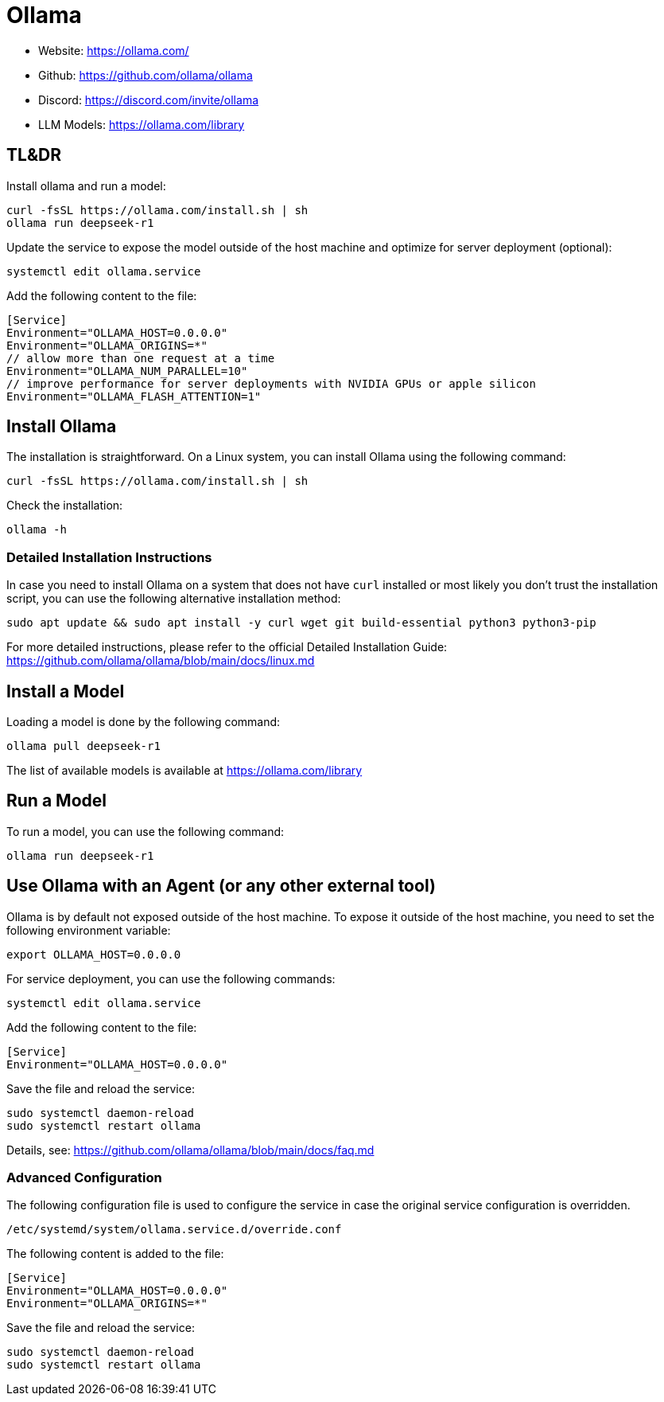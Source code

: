 = Ollama

:keywords: ollama, ai, agent, chatbot, language model, open source, llama.cpp
:description: Ollama is an open-source tool to host LLMs on your own hardware. It offers a wide range of models, including Llama 3, Gemini, DeepSeek-R1, deepseek-v3, PHI4, and more.

:toc:

* Website: https://ollama.com/ 
* Github: https://github.com/ollama/ollama
* Discord: https://discord.com/invite/ollama
* LLM Models: https://ollama.com/library


== TL&DR
Install ollama and run a model:
[source,bash]
----
curl -fsSL https://ollama.com/install.sh | sh
ollama run deepseek-r1
----

Update the service to expose the model outside of the host machine and optimize for server deployment (optional):

[source,bash]
----
systemctl edit ollama.service
----

Add the following content to the file:

[source,bash]
----
[Service]
Environment="OLLAMA_HOST=0.0.0.0"
Environment="OLLAMA_ORIGINS=*"
// allow more than one request at a time
Environment="OLLAMA_NUM_PARALLEL=10"
// improve performance for server deployments with NVIDIA GPUs or apple silicon
Environment="OLLAMA_FLASH_ATTENTION=1"
----

== Install Ollama

The installation is straightforward. On a Linux system, you can install Ollama using the following command:
[source,bash]
----
curl -fsSL https://ollama.com/install.sh | sh
----
Check the installation:

[source,bash]
----
ollama -h
----

=== Detailed Installation Instructions

In case you need to install Ollama on a system that does not have `curl` installed or most likely you don't trust the installation script, you can use the following alternative installation method:

[source,bash]
----
sudo apt update && sudo apt install -y curl wget git build-essential python3 python3-pip
----

For more detailed instructions, please refer to the official Detailed Installation Guide: https://github.com/ollama/ollama/blob/main/docs/linux.md

== Install a Model

Loading a model is done by the following command:
[source,bash]
----
ollama pull deepseek-r1
----

The list of available models is available at https://ollama.com/library

== Run a Model

To run a model, you can use the following command:

[source,bash]
----
ollama run deepseek-r1
----


== Use Ollama with an Agent (or any other external tool)

Ollama is by default not exposed outside of the host machine. To expose it outside of the host machine, you need to set the following environment variable:

[source,bash]
----
export OLLAMA_HOST=0.0.0.0
----

For service deployment, you can use the following commands:

[source,bash]
----
systemctl edit ollama.service
----

Add the following content to the file:

[source,bash]
----
[Service]
Environment="OLLAMA_HOST=0.0.0.0"
----

Save the file and reload the service:

[source,bash]
----
sudo systemctl daemon-reload
sudo systemctl restart ollama
----

Details, see: https://github.com/ollama/ollama/blob/main/docs/faq.md

=== Advanced Configuration

The following configuration file is used to configure the service in case the original service configuration is overridden.

[source,bash]
----
/etc/systemd/system/ollama.service.d/override.conf
----

The following content is added to the file:

[source,bash]
----
[Service]
Environment="OLLAMA_HOST=0.0.0.0"
Environment="OLLAMA_ORIGINS=*"
----

Save the file and reload the service:

[source,bash]
----
sudo systemctl daemon-reload
sudo systemctl restart ollama
----





